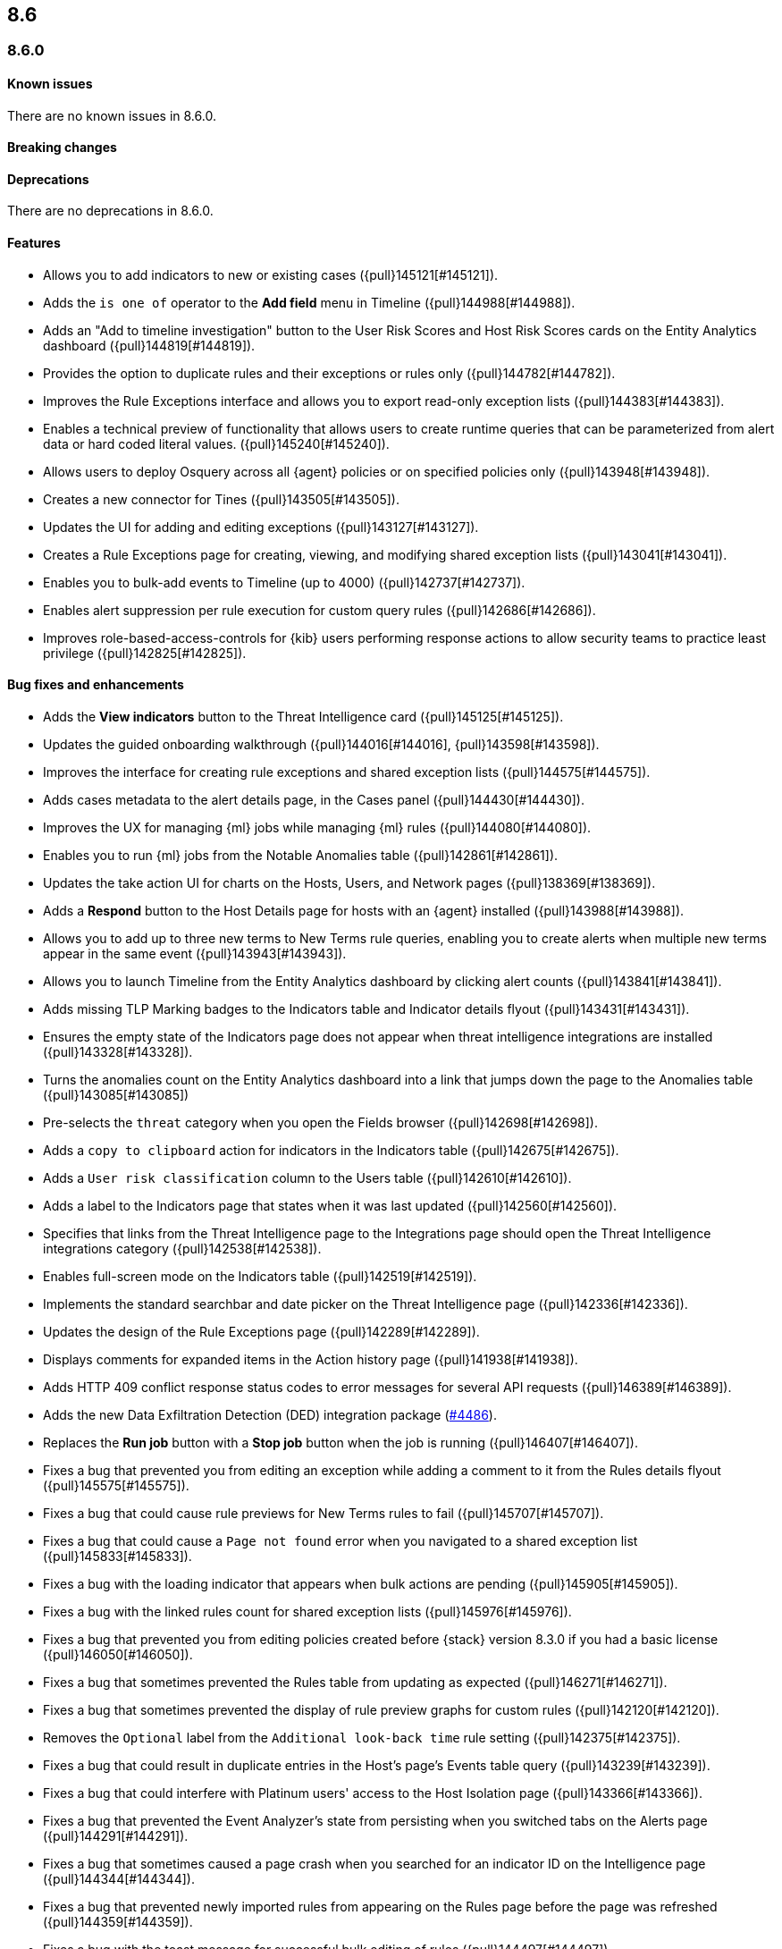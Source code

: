 [[release-notes-header-8.6.0]]
== 8.6

[discrete]
[[release-notes-8.6.0]]
=== 8.6.0

[discrete]
[[known-issue-8.6.0]]
==== Known issues
There are no known issues in 8.6.0.

[discrete]
[[breaking-changes-8.6.0]]
==== Breaking changes
// tag::breaking-changes[]
// NOTE: The breaking-changes tagged regions are reused in the Elastic Installation and Upgrade Guide. The pull attribute is defined within this snippet so it properly resolves in the output.
:pull: {pull}
// end::breaking-changes[]


[discrete]
[[deprecations-8.6.0]]
==== Deprecations
There are no deprecations in 8.6.0.


[discrete]
[[features-8.6.0]]
==== Features
* Allows you to add indicators to new or existing cases ({pull}145121[#145121]).
* Adds the `is one of` operator to the *Add field* menu in Timeline ({pull}144988[#144988]).
* Adds an "Add to timeline investigation" button to the User Risk Scores and Host Risk Scores cards on the Entity Analytics dashboard ({pull}144819[#144819]).
* Provides the option to duplicate rules and their exceptions or rules only ({pull}144782[#144782]).
* Improves the Rule Exceptions interface and allows you to export read-only exception lists ({pull}144383[#144383]).
* Enables a technical preview of functionality that allows users to create runtime queries that can be parameterized from alert data or hard coded literal values. ({pull}145240[#145240]).
* Allows users to deploy Osquery across all {agent} policies or on specified policies only ({pull}143948[#143948]).
* Creates a new connector for Tines ({pull}143505[#143505]).
* Updates the UI for adding and editing exceptions ({pull}143127[#143127]).
* Creates a Rule Exceptions page for creating, viewing, and modifying shared exception lists ({pull}143041[#143041]).
* Enables you to bulk-add events to Timeline (up to 4000) ({pull}142737[#142737]).
* Enables alert suppression per rule execution for custom query rules ({pull}142686[#142686]).
* Improves role-based-access-controls for {kib} users performing response actions to allow security teams to practice least privilege ({pull}142825[#142825]).

[discrete]
[[bug-fixes-8.6.0]]
==== Bug fixes and enhancements
* Adds the *View indicators* button to the Threat Intelligence card ({pull}145125[#145125]).
* Updates the guided onboarding walkthrough ({pull}144016[#144016], {pull}143598[#143598]).
* Improves the interface for creating rule exceptions and shared exception lists ({pull}144575[#144575]).
* Adds cases metadata to the alert details page, in the Cases panel ({pull}144430[#144430]).
* Improves the UX for managing {ml} jobs while managing {ml} rules ({pull}144080[#144080]).
* Enables you to run {ml} jobs from the Notable Anomalies table ({pull}142861[#142861]).
* Updates the take action UI for charts on the Hosts, Users, and Network pages ({pull}138369[#138369]).
* Adds a *Respond* button to the Host Details page for hosts with an {agent} installed ({pull}143988[#143988]).
* Allows you to add up to three new terms to New Terms rule queries, enabling you to create alerts when multiple new terms appear in the same event ({pull}143943[#143943]).
* Allows you to launch Timeline from the Entity Analytics dashboard by clicking alert counts ({pull}143841[#143841]).
* Adds missing TLP Marking badges to the Indicators table and Indicator details flyout ({pull}143431[#143431]).
* Ensures the empty state of the Indicators page does not appear when threat intelligence integrations are installed ({pull}143328[#143328]).
* Turns the anomalies count on the Entity Analytics dashboard into a link that jumps down the page to the Anomalies table ({pull}143085[#143085])
* Pre-selects the `threat` category when you open the Fields browser ({pull}142698[#142698]).
* Adds a `copy to clipboard` action for indicators in the Indicators table ({pull}142675[#142675]).
* Adds a `User risk classification` column to the Users table ({pull}142610[#142610]).
* Adds a label to the Indicators page that states when it was last updated ({pull}142560[#142560]).
* Specifies that links from the Threat Intelligence page to the Integrations page should open the Threat Intelligence integrations category ({pull}142538[#142538]).
* Enables full-screen mode on the Indicators table ({pull}142519[#142519]).
* Implements the standard searchbar and date picker on the Threat Intelligence page ({pull}142336[#142336]).
* Updates the design of the Rule Exceptions page ({pull}142289[#142289]).
* Displays comments for expanded items in the Action history page ({pull}141938[#141938]).
* Adds HTTP 409 conflict response status codes to error messages for several API requests ({pull}146389[#146389]).
* Adds the new Data Exfiltration Detection (DED) integration package (https://github.com/elastic/integrations/pull/4486[#4486]).
// Items below this line were labeled as "bugfixes" rather than "enhancements"
* Replaces the *Run job* button with a *Stop job* button when the job is running ({pull}146407[#146407]).
* Fixes a bug that prevented you from editing an exception while adding a comment to it from the Rules details flyout ({pull}145575[#145575]).
* Fixes a bug that could cause rule previews for New Terms rules to fail ({pull}145707[#145707]).
* Fixes a bug that could cause a `Page not found` error when you navigated to a shared exception list ({pull}145833[#145833]).
* Fixes a bug with the loading indicator that appears when bulk actions are pending ({pull}145905[#145905]).
* Fixes a bug with the linked rules count for shared exception lists ({pull}145976[#145976]).
* Fixes a bug that prevented you from editing policies created before {stack} version 8.3.0 if you had a basic license ({pull}146050[#146050]).
* Fixes a bug that sometimes prevented the Rules table from updating as expected ({pull}146271[#146271]).
* Fixes a bug that sometimes prevented the display of rule preview graphs for custom rules ({pull}142120[#142120]).
* Removes the `Optional` label from the `Additional look-back time` rule setting ({pull}142375[#142375]).
* Fixes a bug that could result in duplicate entries in the Host's page's Events table query ({pull}143239[#143239]).
* Fixes a bug that could interfere with Platinum users' access to the Host Isolation page ({pull}143366[#143366]).
* Fixes a bug that prevented the Event Analyzer's state from persisting when you switched tabs on the Alerts page ({pull}144291[#144291]).
* Fixes a bug that sometimes caused a page crash when you searched for an indicator ID on the Intelligence page ({pull}144344[#144344]).
* Fixes a bug that prevented newly imported rules from appearing on the Rules page before the page was refreshed ({pull}144359[#144359]).
* Fixes a bug with the toast message for successful bulk editing of rules ({pull}144497[#144497]).
* Fixes a bug that prevented the Event Analyzer from opening in Timeline when the *Show only detection alerts* option is enabled ({pull}144705[#144705]).
* Fixes bugs that affected the display and persistence of event action menus ({pull}145025[#145025]).
* Fixes a bug that limited the display of breadcrumbs on the Rule Exceptions page ({pull}145605[#145605]).
* Fixes various minor UI bugs on the Rule exceptions page ({pull}145334[#145334]).
* Improves the "permissions required" message that appears on Cloud Posture pages for users without necessary permissions ({pull}145794[#145794]).
* Fixes a bug that could cause a page not found error when navigating to an exception list without a description ({pull}145833[#145833]).
* Fixes a visual bug with the fullscreen view of rule preview results ({pull}146687[#146687]).
* Fixes a visual bug with the fullscreen view of Osquery results ({pull}147076[#147076]).
* Fixes a bug with the refresh indicator on the Rule details page ({pull}147806[#147806]).


